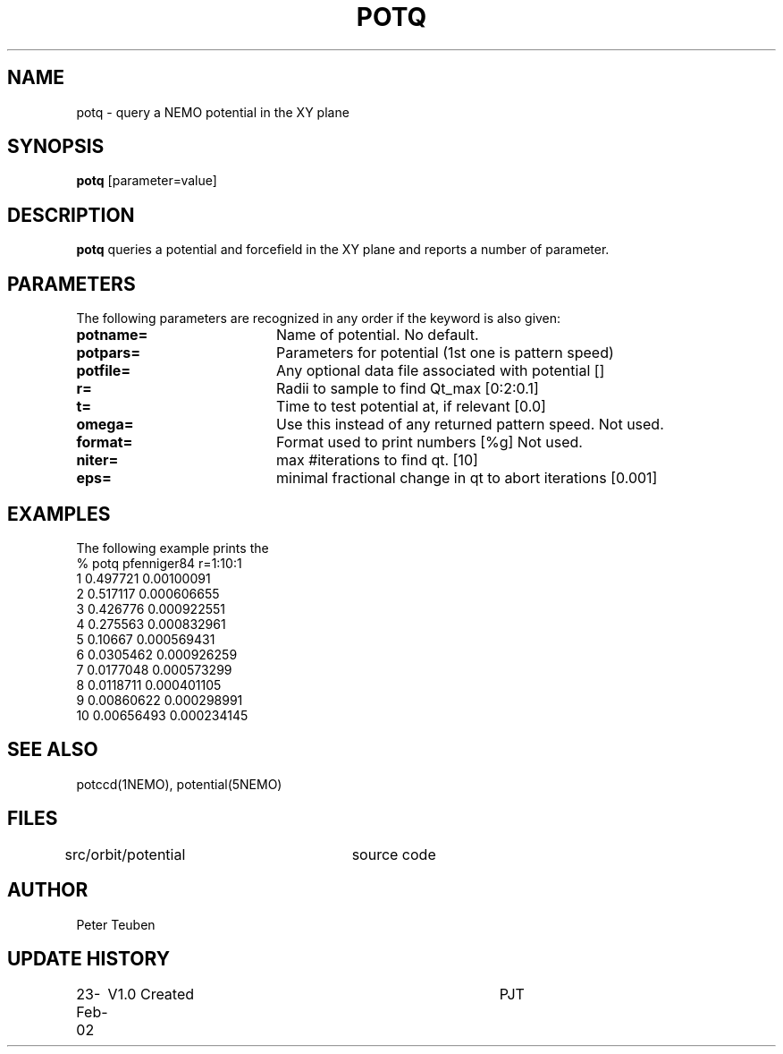 .TH POTQ 1NEMO "23 February 2002"
.SH NAME
potq \- query a NEMO potential in the XY plane
.SH SYNOPSIS
\fBpotq\fP [parameter=value]
.SH DESCRIPTION
\fBpotq\fP queries a potential and forcefield in the XY plane and reports 
a number of parameter.
.SH PARAMETERS
The following parameters are recognized in any order if the keyword
is also given:
.TP 20
\fBpotname=\fP
Name of potential. No default.
.TP
\fBpotpars=\fP
Parameters for potential (1st one is pattern speed)
.TP
\fBpotfile=\fP
Any optional data file associated with potential []
.TP
\fBr=\fP
Radii to sample to find Qt_max [0:2:0.1] 
.TP
\fBt=\fP
Time to test potential at, if relevant [0.0]
.TP
\fBomega=\fP
Use this instead of any returned pattern speed. Not used.
.TP
\fBformat=\fP
Format used to print numbers [%g]  
Not used.
.TP
\fBniter=\fP
max #iterations to find qt.
[10]      
.TP
\fBeps=\fP
minimal fractional change in qt to abort iterations 
[0.001]    
.SH EXAMPLES
The following example prints the 
.nf
% potq pfenniger84 r=1:10:1
 1 0.497721   0.00100091
 2 0.517117   0.000606655
 3 0.426776   0.000922551
 4 0.275563   0.000832961
 5 0.10667    0.000569431
 6 0.0305462  0.000926259
 7 0.0177048  0.000573299
 8 0.0118711  0.000401105
 9 0.00860622 0.000298991
10 0.00656493 0.000234145
.fi
.SH SEE ALSO
potccd(1NEMO), potential(5NEMO)
.SH FILES
src/orbit/potential	source code
.SH AUTHOR
Peter Teuben
.SH UPDATE HISTORY
.nf
.ta +1.0i +4.0i
23-Feb-02	V1.0 Created	PJT
.fi






